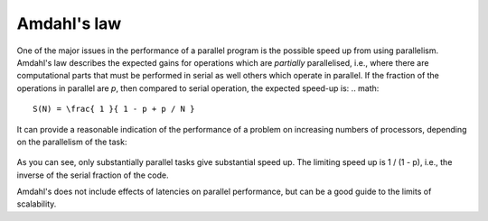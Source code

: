 Amdahl's law
============

One of the major issues in the performance of a parallel program is the possible
speed up from using parallelism. Amdahl's law describes the expected gains for
operations which are `partially` parallelised, i.e., where there are
computational parts that must be performed in serial as well others which
operate in parallel. If the fraction of the operations in parallel are `p`, then
compared to serial operation, the expected speed-up is:
.. math::
   S(N) = \frac{ 1 }{ 1 - p + p / N }

It can provide a reasonable indication of the performance of a problem on
increasing numbers of processors, depending on the parallelism of the task:

  .. figure:: ../_figures/parallel/amdahl.png
     :height: 40ex
     :align: center
     :alt: Amdahl's law for speed-up.

As you can see, only substantially parallel tasks give substantial speed up. The
limiting speed up is 1 / (1 - p), i.e., the inverse of the serial fraction of
the code.

Amdahl's does not include effects of latencies on parallel performance, but can
be a good guide to the limits of scalability.
